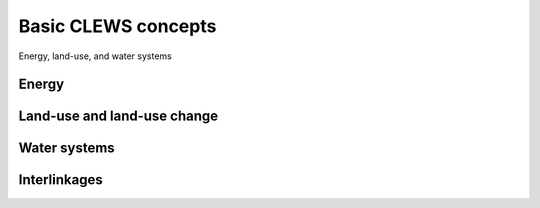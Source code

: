 ====================
Basic CLEWS concepts
====================

Energy, land-use, and water systems

Energy
------

Land-use and land-use change
----------------------------

Water systems
-------------

Interlinkages
-------------